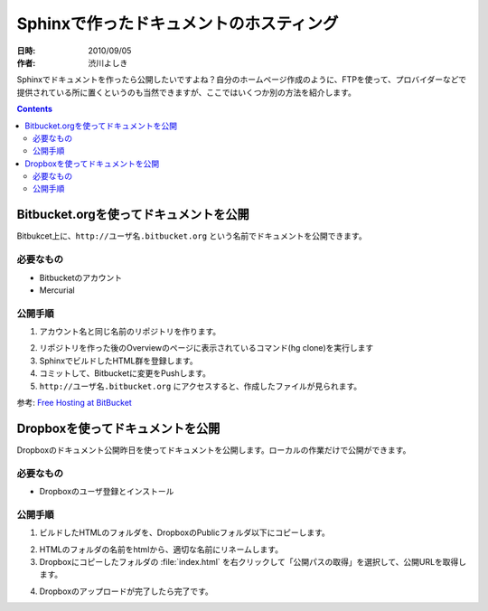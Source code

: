 ========================================
Sphinxで作ったドキュメントのホスティング
========================================

:日時: 2010/09/05
:作者: 渋川よしき

Sphinxでドキュメントを作ったら公開したいですよね？自分のホームページ作成のように、FTPを使って、プロバイダーなどで提供されている所に置くというのも当然できますが、ここではいくつか別の方法を紹介します。

.. contents::

Bitbucket.orgを使ってドキュメントを公開
============================================

Bitbukcet上に、``http://ユーザ名.bitbucket.org`` という名前でドキュメントを公開できます。

必要なもの
----------

* Bitbucketのアカウント
* Mercurial

公開手順
--------

1. アカウント名と同じ名前のリポジトリを作ります。

.. image:: bitbucket.png

2. リポジトリを作った後のOverviewのページに表示されているコマンド(hg clone)を実行します
3. SphinxでビルドしたHTML群を登録します。
4. コミットして、Bitbucketに変更をPushします。
5. ``http://ユーザ名.bitbucket.org`` にアクセスすると、作成したファイルが見られます。

参考: `Free Hosting at BitBucket <http://hgtip.com/tips/beginner/2009-10-13-free-hosting-at-bitbucket/>`_


Dropboxを使ってドキュメントを公開
========================================

Dropboxのドキュメント公開昨日を使ってドキュメントを公開します。ローカルの作業だけで公開ができます。

必要なもの
----------

* Dropboxのユーザ登録とインストール

公開手順
--------

1. ビルドしたHTMLのフォルダを、DropboxのPublicフォルダ以下にコピーします。

.. image:: dropbox.png

2. HTMLのフォルダの名前をhtmlから、適切な名前にリネームします。

3. Dropboxにコピーしたフォルダの :file:`index.html` を右クリックして「公開パスの取得」を選択して、公開URLを取得します。

.. image:: dropbox2.png

4. Dropboxのアップロードが完了したら完了です。
